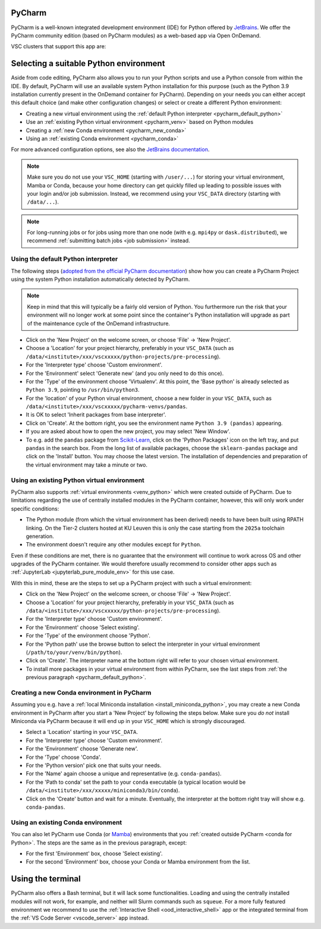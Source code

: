 .. _ood_pycharm:

PyCharm
-------

PyCharm is a well-known integrated development environment (IDE) for Python
offered by `JetBrains <https://www.jetbrains.com/pycharm/>`_. We offer the
PyCharm community edition (based on PyCharm modules) as a web-based app via
Open OnDemand.

VSC clusters that support this app are:

.. grid:: 3
    :gutter: 4

    .. grid-item-card:: |KUL|
       :columns: 12 4 4 4

       * Tier-2 :ref:`Genius <genius hardware>`
       * Tier-2 :ref:`wICE <wice hardware>`


Selecting a suitable Python environment
---------------------------------------

Aside from code editing, PyCharm also allows you to run your Python scripts
and use a Python console from within the IDE. By default, PyCharm will
use an available system Python installation for this purpose
(such as the Python 3.9 installation currently present in the OnDemand
container for PyCharm). Depending on your needs you can either accept this
default choice (and make other configuration changes) or select or create
a different Python environment:

* Creating a new virtual environment using the
  :ref:`default Python interpreter <pycharm_default_python>`
* Use an :ref:`existing Python virtual environment <pycharm_venv>`
  based on Python modules
* Creating a :ref:`new Conda environment <pycharm_new_conda>`
* Using an :ref:`existing Conda environment <pycharm_conda>`

For more advanced configuration options, see also the `JetBrains documentation
<https://www.jetbrains.com/help/pycharm/configuring-python-interpreter.html>`_.

.. note::

   Make sure you do not use your ``VSC_HOME`` (starting with ``/user/...``)
   for storing your virtual environment, Mamba or Conda,
   because your home directory can get quickly filled up leading to possible
   issues with your login and/or job submission. Instead, we recommend using
   your ``VSC_DATA`` directory (starting with ``/data/...``).

.. note::

   For long-running jobs or for jobs using more than one node (with e.g.
   ``mpi4py`` or ``dask.distributed``), we recommend :ref:`submitting batch
   jobs <job submission>` instead.


.. _pycharm_default_python:

Using the default Python interpreter
====================================

The following steps (`adopted from the official PyCharm documentation
<https://www.jetbrains.com/help/pycharm/creating-and-running-your-first-python-project.html>`_)
show how you can create a PyCharm Project using the
system Python installation automatically detected by PyCharm.

.. note::

   Keep in mind that this will typically be a fairly old version of Python.
   You furthermore run the risk that your environment will no longer work
   at some point since the container's Python installation will upgrade
   as part of the maintenance cycle of the OnDemand infrastructure.

* Click on the 'New Project' on the welcome screen, or choose 'File'
  -> 'New Project'.
* Choose a 'Location' for your project hierarchy, preferably in your
  ``VSC_DATA`` (such as
  ``/data/<institute>/xxx/vscxxxxx/python-projects/pre-processing``).
* For the 'Interpreter type' choose 'Custom environment'.
* For the 'Environment' select 'Generate new' (and you only need to do this
  once).
* For the 'Type' of the environment choose 'Virtualenv'.
  At this point, the 'Base python' is already selected as ``Python 3.9``,
  pointing to ``/usr/bin/python3``.
* For the 'location' of your Python virual environment, choose a new folder
  in your ``VSC_DATA``, such as
  ``/data/<institute>/xxx/vscxxxxx/pycharm-venvs/pandas``.
* It is OK to select 'Inherit packages from base interpreter'.
* Click on 'Create'. At the bottom right, you see the environment name
  ``Python 3.9 (pandas)`` appearing.
* If you are asked about how to open the new project, you may select
  'New Window'.
* To e.g. add the ``pandas`` package from `Scikit-Learn
  <https://pypi.org/project/sklearn-pandas>`_, click on the 'Python Packages'
  icon on the left tray, and put ``pandas`` in the search box. From the long
  list of available packages, choose the ``sklearn-pandas`` package and click
  on the 'Install' button. You may choose the latest version. The installation
  of dependencies and preparation of the virtual environment may take a minute
  or two.


.. _pycharm_venv:

Using an existing Python virtual environment
============================================

PyCharm also supports :ref:`virtual environments <venv_python>` which were
created outside of PyCharm. Due to limitations regarding the use of centrally
installed modules in the PyCharm container, however, this will only work under
specific conditions:

* The Python module (from which the virtual environment has been derived)
  needs to have been built using RPATH linking. On the Tier-2 clusters hosted
  at KU Leuven this is only the case starting from the ``2025a`` toolchain
  generation.
* The environment doesn't require any other modules except for ``Python``.

Even if these conditions are met, there is no guarantee that the environment
will continue to work across OS and other upgrades of the PyCharm container.
We would therefore usually recommend to consider other apps such as
:ref:`JupyterLab <jupyterlab_pure_module_env>` for this use case.

With this in mind, these are the steps to set up a PyCharm project with
such a virtual environment:

* Click on the 'New Project' on the welcome screen, or choose 'File'
  -> 'New Project'.
* Choose a 'Location' for your project hierarchy, preferably in your
  ``VSC_DATA`` (such as
  ``/data/<institute>/xxx/vscxxxxx/python-projects/pre-processing``).
* For the 'Interpreter type' choose 'Custom environment'.
* For the 'Environment' choose 'Select existing'.
* For the 'Type' of the environment choose 'Python'.
* For the 'Python path' use the browse button to select the interpreter
  in your virtual environment (``/path/to/your/venv/bin/python``).
* Click on 'Create'. The interpreter name at the bottom right will
  refer to your chosen virtual environment.
* To install more packages in your virtual environment from within PyCharm,
  see the last steps from :ref:`the previous paragraph
  <pycharm_default_python>`.


.. _pycharm_new_conda:

Creating a new Conda environment in PyCharm
===========================================

Assuming you e.g. have a :ref:`local Miniconda installation
<install_miniconda_python>`, you may create a new Conda environment in PyCharm
after you start a 'New Project' by following the steps below. Make sure you
*do not* install Miniconda via PyCharm because it will end up in your
``VSC_HOME`` which is strongly discouraged.

* Select a 'Location' starting in your ``VSC_DATA``.
* For the 'Interpreter type' choose 'Custom environment'.
* For the 'Environment' choose 'Generate new'.
* For the 'Type' choose 'Conda'.
* For the 'Python version' pick one that suits your needs.
* For the 'Name' again choose a unique and representative
  (e.g. ``conda-pandas``).
* For the 'Path to conda' set the path to your ``conda`` executable (a typical
  location would be ``/data/<institute>/xxx/xxxxx/miniconda3/bin/conda``).
* Click on the 'Create' button and wait for a minute. Eventually,
  the interpreter at the bottom right tray will show e.g. ``conda-pandas``.


.. _pycharm_conda:

Using an existing Conda environment
===================================

You can also let PyCharm use Conda (or
`Mamba <https://mamba.readthedocs.io/en/latest/index.html>`_) environments
that you :ref:`created outside PyCharm <conda for Python>`. The steps are
the same as in the previous paragraph, except:

* For the first 'Environment' box, choose 'Select existing'.
* For the second 'Environment' box, choose your Conda or Mamba
  environment from the list.


.. _pycharm_terminal:

Using the terminal
------------------

PyCharm also offers a Bash terminal, but it will lack some functionalities.
Loading and using the centrally installed modules will not work, for example,
and neither will Slurm commands such as ``squeue``. For a more fully
featured environment we recommend to use the :ref:`Interactive Shell
<ood_interactive_shell>` app or the integrated terminal from the
:ref:`VS Code Server <vscode_server>` app instead.
